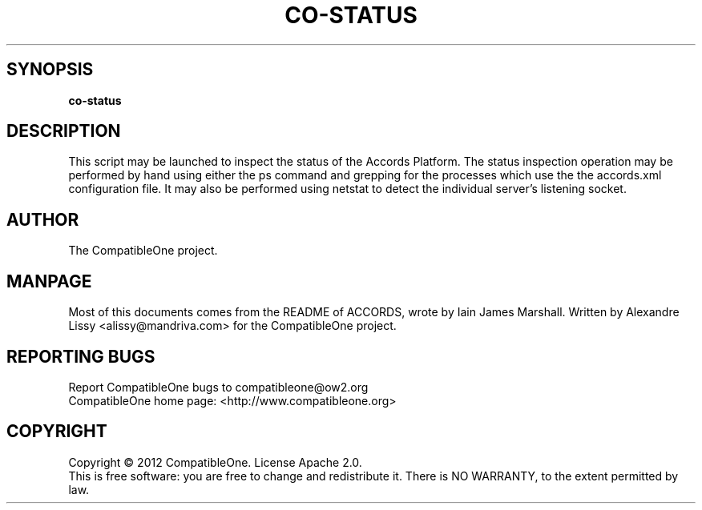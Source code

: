 .TH CO-STATUS "7" "October 2012" "CompatibleOne" "Platform"
.SH SYNOPSIS
\fBco-status\fR
.PP
.SH DESCRIPTION
.\" Add any additional description here
.PP
This script may be launched to inspect the status of the Accords Platform. The status inspection 
operation may be performed by hand using either the ps command and grepping for the processes 
which use the the accords.xml configuration file. It may also be performed using netstat to detect
the individual server's listening socket.
.SH AUTHOR
The CompatibleOne project.
.SH MANPAGE
Most of this documents comes from the README of ACCORDS, wrote by Iain James Marshall.
Written by Alexandre Lissy <alissy@mandriva.com> for the CompatibleOne project.
.SH "REPORTING BUGS"
Report CompatibleOne bugs to compatibleone@ow2.org
.br
CompatibleOne home page: <http://www.compatibleone.org>
.SH COPYRIGHT
Copyright \(co 2012 CompatibleOne.
License Apache 2.0.
.br
This is free software: you are free to change and redistribute it.
There is NO WARRANTY, to the extent permitted by law.
